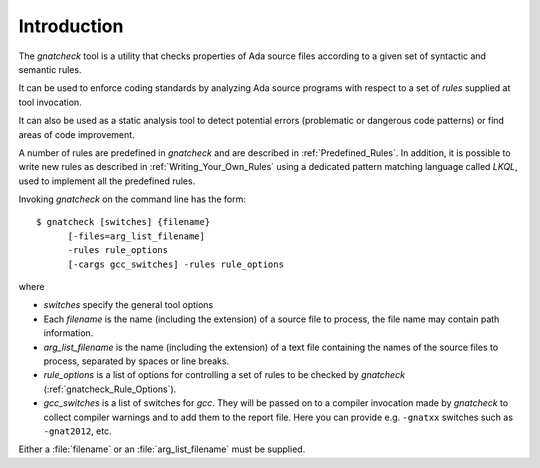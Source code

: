 .. _Introduction:

************
Introduction
************

The *gnatcheck* tool is a utility that checks properties
of Ada source files according to a given set of syntactic and semantic rules.

It can be used to enforce coding standards by analyzing Ada source programs
with respect to a set of *rules* supplied at tool invocation.

It can also be used as a static analysis tool to detect potential errors
(problematic or dangerous code patterns) or find areas of code improvement.

A number of rules are predefined in *gnatcheck* and are described
in :ref:`Predefined_Rules`. In addition, it is possible to write new rules
as described in :ref:`Writing_Your_Own_Rules`
using a dedicated pattern matching language called `LKQL`,
used to implement all the predefined rules.

Invoking *gnatcheck* on the command line has the form::

  $ gnatcheck [switches] {filename}
        [-files=arg_list_filename]
        -rules rule_options
        [-cargs gcc_switches] -rules rule_options

where

* `switches` specify the general tool options

* Each `filename` is the name (including the extension) of a source
  file to process, the file name may contain path information.

* `arg_list_filename` is the name (including the extension) of a text
  file containing the names of the source files to process, separated by spaces
  or line breaks.

* `rule_options` is a list of options for controlling a set of
  rules to be checked by *gnatcheck* (:ref:`gnatcheck_Rule_Options`).

* `gcc_switches` is a list of switches for
  *gcc*. They will be passed on to a compiler invocation made by
  *gnatcheck* to collect compiler warnings and to add them to the report
  file. Here you can provide e.g. ``-gnatxx`` switches such as ``-gnat2012``,
  etc.

Either a :file:`filename` or an :file:`arg_list_filename` must be
supplied.
